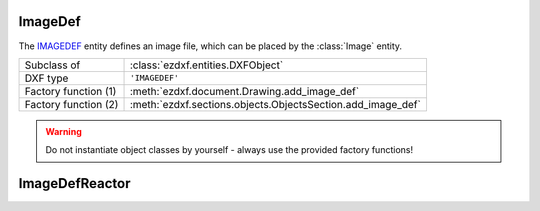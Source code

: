 ImageDef
========

.. module:: ezdxf.entities
    :noindex:

The `IMAGEDEF`_ entity defines an image file, which can be placed by the :class:`Image`
entity.

======================== ===========================================================
Subclass of              :class:`ezdxf.entities.DXFObject`
DXF type                 ``'IMAGEDEF'``
Factory function (1)     :meth:`ezdxf.document.Drawing.add_image_def`
Factory function (2)     :meth:`ezdxf.sections.objects.ObjectsSection.add_image_def`
======================== ===========================================================

.. warning::

    Do not instantiate object classes by yourself - always use the provided factory functions!

.. _IMAGEDEF: http://help.autodesk.com/view/OARX/2018/ENU/?guid=GUID-EFE5319F-A71A-4612-9431-42B6C7C3941F


.. class:: ImageDef

    .. attribute:: dxf.class_version

        Current version is 0.

    .. attribute:: dxf.filename

        Relative (to the DXF file) or absolute path to the image file as string.

    .. attribute:: dxf.image_size

        Image size in pixel as (x, y) tuple.

    .. attribute:: dxf.pixel_size

        Default size of one pixel in drawing units as (x, y) tuple.

    .. attribute:: dxf.loaded

        0 = unloaded; 1 = loaded, default is 1

    .. attribute:: dxf.resolution_units

        === ==================
        0   No units
        2   Centimeters
        5   Inch
        === ==================

        default is 0


ImageDefReactor
===============


.. class:: ImageDefReactor

    .. attribute:: dxf.class_version

    .. attribute:: dxf.image_handle